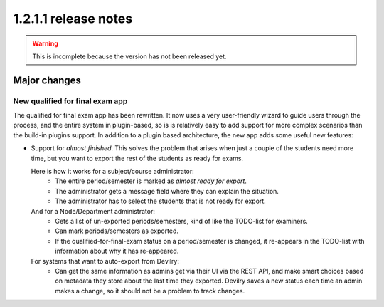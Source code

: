 ====================================
1.2.1.1 release notes
====================================

.. warning:: This is incomplete because the version has not been released yet.


##############################
Major changes
##############################

New qualified for final exam app
================================
The qualified for final exam app has been rewritten. It now uses a very user-friendly wizard
to guide users through the process, and the entire system in plugin-based, so is is relatively
easy to add support for more complex scenarios than the build-in plugins support. In addition
to a plugin based architecture, the new app adds some useful new features:

- Support for *almost finished*. This solves the problem that arises when just a couple of the
  students need more time, but you want to export the rest of the students as ready for exams.

  Here is how it works for a subject/course administrator:
    - The entire period/semester is marked as *almost ready for export*.
    - The administrator gets a message field where they can explain the situation.
    - The administrator has to select the students that is not ready for export.

  And for a Node/Department administrator:
    - Gets a list of un-exported periods/semesters, kind of like the TODO-list for examiners.
    - Can mark periods/semesters as exported.
    - If the qualified-for-final-exam status on a period/semester is changed, it re-appears
      in the TODO-list with information about why it has re-appeared.

  For systems that want to auto-export from Devilry:
    - Can get the same information as admins get via their UI via the REST API, and make smart
      choices based on metadata they store about the last time they exported. Devilry saves a
      new status each time an admin makes a change, so it should not be a problem to track
      changes.
